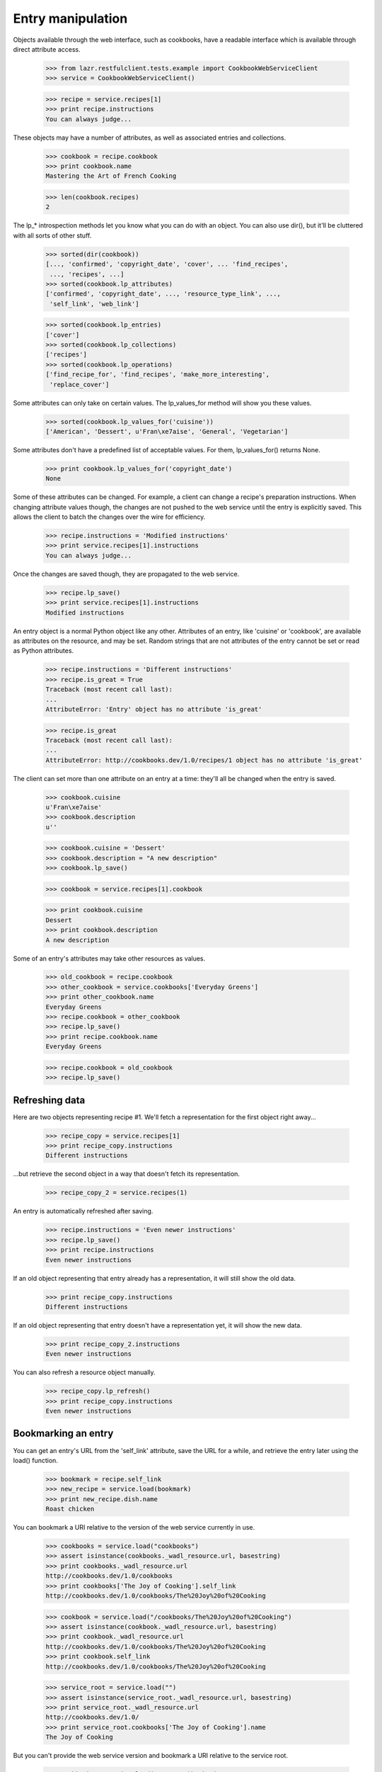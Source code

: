 ******************
Entry manipulation
******************

Objects available through the web interface, such as cookbooks, have a
readable interface which is available through direct attribute access.

    >>> from lazr.restfulclient.tests.example import CookbookWebServiceClient
    >>> service = CookbookWebServiceClient()

    >>> recipe = service.recipes[1]
    >>> print recipe.instructions
    You can always judge...

These objects may have a number of attributes, as well as associated
entries and collections.

    >>> cookbook = recipe.cookbook
    >>> print cookbook.name
    Mastering the Art of French Cooking

    >>> len(cookbook.recipes)
    2

The lp_* introspection methods let you know what you can do with an
object. You can also use dir(), but it'll be cluttered with all sorts
of other stuff.

    >>> sorted(dir(cookbook))
    [..., 'confirmed', 'copyright_date', 'cover', ... 'find_recipes',
     ..., 'recipes', ...]
    >>> sorted(cookbook.lp_attributes)
    ['confirmed', 'copyright_date', ..., 'resource_type_link', ...,
     'self_link', 'web_link']

    >>> sorted(cookbook.lp_entries)
    ['cover']
    >>> sorted(cookbook.lp_collections)
    ['recipes']
    >>> sorted(cookbook.lp_operations)
    ['find_recipe_for', 'find_recipes', 'make_more_interesting',
     'replace_cover']

Some attributes can only take on certain values. The lp_values_for
method will show you these values.

    >>> sorted(cookbook.lp_values_for('cuisine'))
    ['American', 'Dessert', u'Fran\xe7aise', 'General', 'Vegetarian']

Some attributes don't have a predefined list of acceptable values. For
them, lp_values_for() returns None.

    >>> print cookbook.lp_values_for('copyright_date')
    None

Some of these attributes can be changed.  For example, a client can
change a recipe's preparation instructions. When changing attribute values
though, the changes are not pushed to the web service until the entry
is explicitly saved.  This allows the client to batch the changes over
the wire for efficiency.

    >>> recipe.instructions = 'Modified instructions'
    >>> print service.recipes[1].instructions
    You can always judge...

Once the changes are saved though, they are propagated to the web
service.

    >>> recipe.lp_save()
    >>> print service.recipes[1].instructions
    Modified instructions

An entry object is a normal Python object like any other. Attributes
of an entry, like 'cuisine' or 'cookbook', are available as attributes
on the resource, and may be set. Random strings that are not
attributes of the entry cannot be set or read as Python attributes.

    >>> recipe.instructions = 'Different instructions'
    >>> recipe.is_great = True
    Traceback (most recent call last):
    ...
    AttributeError: 'Entry' object has no attribute 'is_great'

    >>> recipe.is_great
    Traceback (most recent call last):
    ...
    AttributeError: http://cookbooks.dev/1.0/recipes/1 object has no attribute 'is_great'

The client can set more than one attribute on an entry at a time:
they'll all be changed when the entry is saved.

    >>> cookbook.cuisine
    u'Fran\xe7aise'
    >>> cookbook.description
    u''

    >>> cookbook.cuisine = 'Dessert'
    >>> cookbook.description = "A new description"
    >>> cookbook.lp_save()

    >>> cookbook = service.recipes[1].cookbook

    >>> print cookbook.cuisine
    Dessert
    >>> print cookbook.description
    A new description

Some of an entry's attributes may take other resources as values.

    >>> old_cookbook = recipe.cookbook
    >>> other_cookbook = service.cookbooks['Everyday Greens']
    >>> print other_cookbook.name
    Everyday Greens
    >>> recipe.cookbook = other_cookbook
    >>> recipe.lp_save()
    >>> print recipe.cookbook.name
    Everyday Greens

    >>> recipe.cookbook = old_cookbook
    >>> recipe.lp_save()


Refreshing data
---------------

Here are two objects representing recipe #1. We'll fetch a
representation for the first object right away...

    >>> recipe_copy = service.recipes[1]
    >>> print recipe_copy.instructions
    Different instructions

...but retrieve the second object in a way that doesn't fetch its
representation.

    >>> recipe_copy_2 = service.recipes(1)

An entry is automatically refreshed after saving.

    >>> recipe.instructions = 'Even newer instructions'
    >>> recipe.lp_save()
    >>> print recipe.instructions
    Even newer instructions

If an old object representing that entry already has a representation,
it will still show the old data.

    >>> print recipe_copy.instructions
    Different instructions

If an old object representing that entry doesn't have a representation
yet, it will show the new data.

    >>> print recipe_copy_2.instructions
    Even newer instructions

You can also refresh a resource object manually.

    >>> recipe_copy.lp_refresh()
    >>> print recipe_copy.instructions
    Even newer instructions

Bookmarking an entry
--------------------

You can get an entry's URL from the 'self_link' attribute, save the
URL for a while, and retrieve the entry later using the load()
function.

    >>> bookmark = recipe.self_link
    >>> new_recipe = service.load(bookmark)
    >>> print new_recipe.dish.name
    Roast chicken

You can bookmark a URI relative to the version of the web service
currently in use.

    >>> cookbooks = service.load("cookbooks")
    >>> assert isinstance(cookbooks._wadl_resource.url, basestring)
    >>> print cookbooks._wadl_resource.url
    http://cookbooks.dev/1.0/cookbooks
    >>> print cookbooks['The Joy of Cooking'].self_link
    http://cookbooks.dev/1.0/cookbooks/The%20Joy%20of%20Cooking

    >>> cookbook = service.load("/cookbooks/The%20Joy%20of%20Cooking")
    >>> assert isinstance(cookbook._wadl_resource.url, basestring)
    >>> print cookbook._wadl_resource.url
    http://cookbooks.dev/1.0/cookbooks/The%20Joy%20of%20Cooking
    >>> print cookbook.self_link
    http://cookbooks.dev/1.0/cookbooks/The%20Joy%20of%20Cooking

    >>> service_root = service.load("")
    >>> assert isinstance(service_root._wadl_resource.url, basestring)
    >>> print service_root._wadl_resource.url
    http://cookbooks.dev/1.0/
    >>> print service_root.cookbooks['The Joy of Cooking'].name
    The Joy of Cooking

But you can't provide the web service version and bookmark a URI
relative to the service root.

    >>> cookbooks = service.load("/1.0/cookbooks")
    Traceback (most recent call last):
    ...
    NotFound: HTTP Error 404: Not Found
    ...

(That code attempts to load http://cookbooks.dev/1.0/1.0/cookbooks,
which doesn't exist.)

You can't bookmark an absolute or relative URI that has nothing to do
with the web service.

    >>> bookmark = 'http://cookbooks.dev/'
    >>> service.load(bookmark)
    Traceback (most recent call last):
    ...
    NotFound: HTTP Error 404: Not Found
    ...

    >>> service.load("/no-such-url")
    Traceback (most recent call last):
    ...
    NotFound: HTTP Error 404: Not Found
    ...

You can't bookmark the return value of a named operation. This is not
really desirable, but that's how things work right now.

    >>> url_without_type = ('http://cookbooks.dev/1.0/cookbooks' +
    ...                     '?ws.op=find_recipes&search=a')
    >>> service.load(url_without_type)
    Traceback (most recent call last):
    ...
    ValueError: Couldn't determine the resource type of...

Moving an entry
---------------

Some entries will move to different URLs when a client changes their
data attributes. For instance, a cookbook's URL is determined by its
name.

    >>> cookbook = service.cookbooks['The Joy of Cooking']
    >>> print cookbook.name
    The Joy of Cooking
    >>> old_link = cookbook.self_link
    >>> print old_link
    http://cookbooks.dev/1.0/cookbooks/The%20Joy%20of%20Cooking
    >>> cookbook.name = "Another Name"
    >>> cookbook.lp_save()

Change the name, and you change the URL.

    >>> new_link = cookbook.self_link
    >>> print new_link
    http://cookbooks.dev/1.0/cookbooks/Another%20Name

Old bookmarks won't work anymore.

    >>> print service.load(old_link)
    Traceback (most recent call last):
    ...
    NotFound: HTTP Error 404: Not Found
    ...

    >>> print service.load(new_link).name
    Another Name

Under the covers though, a refresh of the original object has been
retrieved from the web service, so it's safe to continue using, and
changing it.

    >>> cookbook.description = u'This cookbook was renamed'
    >>> cookbook.lp_save()
    >>> print service.load(new_link).description
    This cookbook was renamed

It's just as easy to move this cookbook back to the old name.

    >>> cookbook.name = 'The Joy of Cooking'
    >>> cookbook.lp_save()

Now the old bookmark works again, and the new bookmark no longer works.

    >>> print service.load(old_link).name
    The Joy of Cooking

    >>> print service.load(new_link)
    Traceback (most recent call last):
    ...
    NotFound: HTTP Error 404: Not Found
    ...

Validation
----------

Some attributes are subject to validation. For instance, a cookbook's
cuisine is limited to one of a few selections.

    >>> from lazr.restfulclient.errors import HTTPError
    >>> def print_error_on_save(entry):
    ...     try:
    ...         entry.lp_save()
    ...     except HTTPError, error:
    ...         for line in sorted(error.content.splitlines()):
    ...             print line.decode("utf-8")
    ...     else:
    ...         print 'Did not get expected HTTPError!'

    >>> cookbook.cuisine = 'No such cuisine'
    >>> print_error_on_save(cookbook)
    cuisine: Invalid value "No such cuisine". Acceptable values are: ...
    >>> cookbook.cuisine = 'General'

Some attributes can't be modified at all.

    >>> cookbook.copyright_date = None
    >>> print_error_on_save(cookbook)
    copyright_date: You tried to modify a read-only attribute.

If the client tries to save an entry that has more than one problem,
it will get back an error message listing all the problems.

    >>> cookbook.cuisine = 'No such cuisine'
    >>> print_error_on_save(cookbook)
    copyright_date: You tried to modify a read-only attribute.
    cuisine: Invalid value "No such cuisine". Acceptable values are: ...


Server-side data massage
------------------------

Send bad data and your request will be rejected. But if you send data
that's not quite what the server is expecting, the server may accept
it while tweaking it. This means that the state of your object after
you call lp_save() may be slightly different from the object before
you called lp_save().

    >>> cookbook.lp_refresh()
    >>> cookbook.description = "   Some extraneous whitespace  "
    >>> cookbook.lp_save()
    >>> cookbook.description
    u'Some extraneous whitespace'

Data types
----------

Incoming data is serialized from JSON, and all the JSON data types
appear to the end-user as native Python data types. But there's no
standard serialization for JSON dates, so those are handled
separately. From the perspective of the end-user, date and date-time
fields always look like Python datetime objects or None.

    >>> cookbook.copyright_date
    datetime.datetime(1995, 1, 1,...)

    >>> from datetime import datetime
    >>> cookbook.last_printing = datetime(2009, 1, 1)
    >>> cookbook.lp_save()


Avoiding conflicts
==================

lazr.restful and lazr.restfulclient work together to try to avoid
situations where one person unknowingly overwrites another's
work. Here, two different clients are interested in the same
lazr.restful object.

    >>> first_client = CookbookWebServiceClient()
    >>> first_cookbook = first_client.load(cookbook.self_link)
    >>> first_description = first_cookbook.description

    >>> second_client = CookbookWebServiceClient()
    >>> second_cookbook = second_client.load(cookbook.self_link)
    >>> second_cookbook.description == first_description
    True

The first client decides to change the description.

    >>> first_cookbook.description = 'A description.'
    >>> first_cookbook.lp_save()

The second client tries to make a conflicting change, but the server
detects that the second client doesn't have the latest information,
and rejects the request.

    >>> second_cookbook.description = 'A conflicting description.'
    >>> second_cookbook.lp_save()
    Traceback (most recent call last):
    ...
    PreconditionFailed: HTTP Error 412: Precondition Failed
    ...

Now the second client has a chance to look at the changes that were
made, before making their own changes.

    >>> second_cookbook.lp_refresh()
    >>> print second_cookbook.description
    A description.

    >>> second_cookbook.description = 'A conflicting description.'
    >>> second_cookbook.lp_save()

Conflict detection works even when you operate on an object you
retrieved from a collection.

    >>> first_cookbook = first_client.cookbooks[:10][0]
    >>> second_cookbook = second_client.cookbooks[:10][0]
    >>> first_cookbook.name == second_cookbook.name
    True

    >>> first_cookbook.description = "A description"
    >>> first_cookbook.lp_save()

    >>> second_cookbook.description = "A conflicting description"
    >>> second_cookbook.lp_save()
    Traceback (most recent call last):
    ...
    PreconditionFailed: HTTP Error 412: Precondition Failed
    ...

    >>> second_cookbook.lp_refresh()
    >>> print second_cookbook.description
    A description

    >>> second_cookbook.description = "A conflicting description"
    >>> second_cookbook.lp_save()

    >>> first_cookbook.lp_refresh()
    >>> print first_cookbook.description
    A conflicting description


Comparing entries
-----------------

Two entries are equal if they represent the same state of the same
server-side resource.

    >>> from lazr.restfulclient.tests.example import CookbookWebServiceClient
    >>> service = CookbookWebServiceClient()

What does this mean? Well, two distinct objects that represent the
same resource are equal.

    >>> recipe = service.recipes[1]
    >>> recipe_2 = service.load(recipe.self_link)
    >>> recipe is recipe_2
    False

    >>> recipe == recipe_2
    True
    >>> recipe != recipe_2
    False

Two totally different entries are not equal.

    >>> another_recipe = service.recipes[2]
    >>> recipe == another_recipe
    False

An entry can be compared to None, but the comparison never succeeds.

    >>> recipe == None
    False

If one entry represents the current state of the server, and the other
is out of date or has client-side modifications, they will not be
considered equal.

Here, 'recipe' has been modified and 'recipe_2' represents the current
state of the server.

    >>> recipe.instructions = "Modified for equality testing."
    >>> recipe == recipe_2
    False

After a save, 'recipe' is up to date, and 'recipe_2' is out of date.

    >>> recipe.lp_save()
    >>> recipe == recipe_2
    False

Refreshing 'recipe_2' brings it up to date, and equality succeeds again.

    >>> recipe_2.lp_refresh()
    >>> recipe == recipe_2
    True

If you make the *exact same* client-side modifications to two objects
representing the same resource, the objects will be considered equal.

    >>> recipe.instructions = "Modified again."
    >>> recipe_2.instructions = recipe.instructions
    >>> recipe == recipe_2
    True

If you then save one of the objects, they will stop being equal,
because the saved object has a new ETag.

    >>> recipe.lp_save()
    >>> recipe == recipe_2
    False

Server-side permissions
-----------------------

The server may hide some data from you because you lack the permission
to see it. To avoid objects that are mysteriously missing fields, the
server will serve a special "redacted" value that lets you know you
don't have permission to see the data.

    >>> from lazr.restfulclient.tests.example import CookbookWebServiceClient
    >>> service = CookbookWebServiceClient()

    >>> cookbook = service.recipes[1].cookbook
    >>> print cookbook.confirmed
    tag:launchpad.net:2008:redacted

If you try to make an HTTP request for the "redacted" value (usually
by following a link that you don't know is redacted), you'll get a
helpful error.

    >>> service.load("tag:launchpad.net:2008:redacted")
    Traceback (most recent call last):
    ...
    ValueError: You tried to access a resource that you don't have the
    server-side permission to see.

Deleting an entry
=================

Some entries can be deleted with the lp_delete method.

Before demonstrating this, let's acquire the underlying data model
objects so that we can restore the entry later. This is a bit of a
hack, but it's a lot less work than any alternative.

    >>> from lazr.restful.example.base.interfaces import IRecipeSet
    >>> from zope.component import getUtility
    >>> recipe_set = getUtility(IRecipeSet)
    >>> underlying_recipe = recipe_set.get(6)
    >>> underlying_cookbook = underlying_recipe.cookbook

Now let's delete the entry.

    >>> recipe = service.recipes[6]
    >>> print recipe.lp_delete()
    None

A deleted entry no longer exists.

    >>> recipe.lp_refresh()
    Traceback (most recent call last):
    ...
    NotFound: HTTP Error 404: Not Found
    ...

Some entries can't be deleted.

    >>> cookbook.lp_delete()
    Traceback (most recent call last):
    ...
    MethodNotAllowed: HTTP Error 405: Method Not Allowed
    ...

Cleanup: restore the deleted recipe.

    >>> recipe_set.recipes.append(underlying_recipe)
    >>> underlying_cookbook.recipes.append(underlying_recipe)

When are representations fetched?
=================================

To avoid unnecessary HTTP requests, a representation of an entry is
fetched at the last possible moment. Let's see what that means.

    >>> import httplib2
    >>> httplib2.debuglevel = 1

    >>> service = CookbookWebServiceClient()
    send: ...
    ...

Here's an entry we got from a lookup operation on a top-level
collection. The default top-level lookup operation fetches a
representation of an entry immediately so as to immediately signal
errors.

    >>> recipe = service.recipes[1]
    send: 'GET /1.0/recipes/1 ...'
    ...

But there's also a lookup operation that only triggers an HTTP request
when we try to get some data from the entry:

    >>> recipe1 = service.recipes(1)

This gives a recipe object, because CookbookWebServiceClient happens
to know that the 'recipes' collection contains recipe objects.

Here's the dish associated with that original recipe entry. Traversing
from one entry to another causes an HTTP request for the first entry
(the recipe). Without this HTTP request, there's no way to know the
URL of the dish.

    >>> dish = recipe1.dish
    send: 'GET /1.0/recipes/1 ...'
    ...

Note that this request is a request for the _recipe_, not the dish. We
don't need to know anything about the dish yet. And now that we have a
representation of the recipe, we can traverse from the recipe to its
cookbook without making another request.

    >>> cookbook = recipe1.cookbook

Accessing any information about an entry we've traversed to _will_
cause an HTTP request.

    >>> print dish.name
    send: 'GET /1.0/dishes/Roast%20chicken ...'
    ...
    Roast chicken

Invoking a named operation also causes one (and only one) HTTP
request.

    >>> recipes = cookbook.find_recipes(search="foo")
    send: 'GET /1.0/cookbooks/...ws.op=find_recipes...'
    ...

Even dereferencing an entry from another entry and then invoking a
named operation causes only one HTTP request.

    >>> recipes = recipe1.cookbook.find_recipes(search="bar")
    send: 'GET /1.0/cookbooks/...ws.op=find_recipes...'
    ...

In all cases we are able to delay HTTP requests until the moment we
need data that can only be found by making those HTTP requests (even
if, as in the first example, that data is "does this object
exist?). If it turns out we never need that data, we've eliminated a
request entirely.

If CookbookWebServiceClient didn't know that the 'recipes' collection
contained recipe objects, then doing a lookup on that collection *would*
trigger an HTTP request. There'd simply be no other way to know what
kind of object was at the other end of the URL.

    >>> from lazr.restfulclient.tests.example import RecipeSet
    >>> old_collection_of = RecipeSet.collection_of
    >>> RecipeSet.collection_of = None

    >>> recipe1 = service.recipes[1]
    send: 'GET /1.0/recipes/1 ...'
    ...

On the plus side, at least accessing this object's properties doesn't
require _another_ HTTP request.

    >>> print recipe1.instructions
    Modified again.

Cleanup.

    >>> RecipeSet.collection_of = old_collection_of
    >>> httplib2.debuglevel = 0

